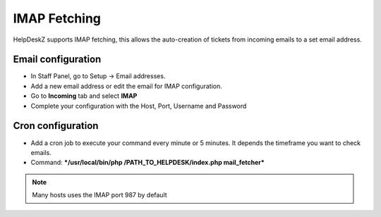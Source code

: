 IMAP Fetching
==============

HelpDeskZ supports IMAP fetching, this allows the auto-creation of tickets from incoming emails to a set email address.

Email configuration
--------------------

- In Staff Panel, go to Setup -> Email addresses.
- Add a new email address or edit the email for IMAP configuration.
- Go to **Incoming** tab and select **IMAP**
- Complete your configuration with the Host, Port, Username and Password

Cron configuration
-----------------

- Add a cron job to execute your command every minute or 5 minutes. It depends the timeframe you want to check emails.
- Command: ***/usr/local/bin/php /PATH_TO_HELPDESK/index.php mail_fetcher***

.. note::

    Many hosts uses the IMAP port 987 by default